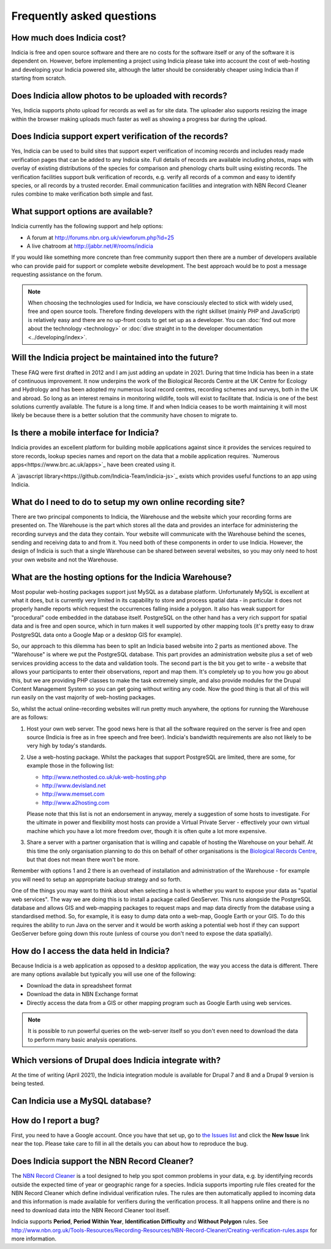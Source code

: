 **************************
Frequently asked questions
**************************

How much does Indicia cost?
---------------------------

Indicia is free and open source software and there are no costs for the software
itself or any of the software it is dependent on. However, before implementing a
project using Indicia please take into account the cost of web-hosting and
developing your Indicia powered site, although the latter should be considerably
cheaper using Indicia than if starting from scratch.

Does Indicia allow photos to be uploaded with records?
------------------------------------------------------

Yes, Indicia supports photo upload for records as well as for site data. The
uploader also supports resizing the image within the browser making uploads
much faster as well as showing a progress bar during the upload.

Does Indicia support expert verification of the records?
--------------------------------------------------------

Yes, Indicia can be used to build sites that support expert verification of
incoming records and includes ready made verification pages that can be
added to any Indicia site. Full details of records are available including
photos, maps with overlay of existing distributions of the species for
comparison and phenology charts built using existing records. The verification
facilities support bulk verification of records, e.g. verify all records of a
common and easy to identify species, or all records by a trusted recorder. Email
communication facilities and integration with NBN Record Cleaner rules combine
to make verification both simple and fast.

What support options are available?
-----------------------------------

Indicia currently has the following support and help options:

* A forum at http://forums.nbn.org.uk/viewforum.php?id=25
* A live chatroom at http://jabbr.net/#/rooms/indicia

If you would like something more concrete than free community support then there
are a number of developers available who can provide paid for support or complete
website development. The best approach would be to post a message requesting
assistance on the forum.

.. note::

  When choosing the technologies used for Indicia, we have consciously elected
  to stick with widely used, free and open source tools. Therefore finding
  developers with the right skillset (mainly PHP and JavaScript) is relatively
  easy and there are no up-front costs to get set up as a developer. You can
  :doc:`find out more about the technology <technology>` or
  :doc:`dive straight in to the developer documentation <../developing/index>`.

Will the Indicia project be maintained into the future?
------------------------------------------------------

These FAQ were first drafted in 2012 and I am just adding an update in 2021.
During that time Indicia has been in a state of continuous improvement. It now
underpins the work of the Biological Records Centre at the UK Centre for 
Ecology and Hydrology and has been adopted my numerous local record centres,
recording schemes and surveys, both in the UK and abroad. So long as an
interest remains in monitoring wildlife, tools will exist to facilitate that.
Indicia is one of the best solutions currently available. The future is a 
long time. If and when Indicia ceases to be worth maintaining it will most
likely be because there is a better solution that the community have chosen
to migrate to. 

Is there a mobile interface for Indicia?
----------------------------------------

Indicia provides an excellent platform for building mobile
applications against since it provides the services required to store records,
lookup species names and report on the data that a mobile application requires.
`Numerous apps<https://www.brc.ac.uk/apps>`_ have been created using it.

A `javascript library<https://github.com/Indicia-Team/indicia-js>`_ exists
which provides useful functions to an app using Indicia.

What do I need to do to setup my own online recording site?
-----------------------------------------------------------

There are two principal components to Indicia, the Warehouse and the website
which your recording forms are presented on. The Warehouse is the part which
stores all the data and provides an interface for administering the recording
surveys and the data they contain. Your website will communicate with the
Warehouse behind the scenes, sending and receiving data to and from it. You need
both of these components in order to use Indicia. However, the design of Indicia
is such that a single Warehouse can be shared between several websites, so you
may only need to host your own website and not the Warehouse.

What are the hosting options for the Indicia Warehouse?
-------------------------------------------------------

Most popular web-hosting packages support just MySQL as a database platform.
Unfortunately MySQL is excellent at what it does, but is currently very limited
in its capability to store and process spatial data - in particular it does not
properly handle reports which request the occurrences falling inside a polygon.
It also has weak support for "procedural" code embedded in the database itself.
PostgreSQL on the other hand has a very rich support for spatial data and is
free and open source, which in turn makes it well supported by other mapping
tools (it's pretty easy to draw PostgreSQL data onto a Google Map or a desktop
GIS for example).

So, our approach to this dilemma has been to split an Indicia based website into
2 parts as mentioned above. The "Warehouse" is where we put the PostgreSQL
database. This part provides an administration website plus a set of web
services providing access to the data and validation tools. The second part is
the bit you get to write - a website that allows your participants to enter
their observations, report and map them. It's completely up to you how you go
about this, but we are providing PHP classes to make the task extremely simple,
and also provide modules for the Drupal Content Management System so you can get
going without writing any code. Now the good thing is that all of this will run
easily on the vast majority of web-hosting packages.

So, whilst the actual online-recording websites will run pretty much anywhere,
the options for running the Warehouse are as follows:

#. Host your own web server. The good news here is that all the software
   required on the server is free and open source (Indicia is free as in free
   speech and free beer). Indicia's bandwidth requirements are also not likely
   to be very high by today's standards.
#. Use a web-hosting package. Whilst the packages that support PostgreSQL are
   limited, there are some, for example those in the following list:

   * http://www.nethosted.co.uk/uk-web-hosting.php
   * http://www.devisland.net
   * http://www.memset.com
   * http://www.a2hosting.com

   Please note that this list is not an endorsement in anyway, merely a
   suggestion of some hosts to investigate. For the ultimate in power and
   flexibility most hosts can provide a Virtual Private Server - effectively
   your own virtual machine which you have a lot more freedom over, though it is
   often quite a lot more expensive.
#. Share a server with a partner organisation that is willing and capable of
   hosting the Warehouse on your behalf. At this time the only organisation
   planning to do this on behalf of other organisations is the `Biological
   Records Centre <http://www.brc.ac.uk>`_, but that does not mean there won't be
   more.

Remember with options 1 and 2 there is an overhead of installation and
administration of the Warehouse - for example you will need to setup an
appropriate backup strategy and so forth.

One of the things you may want to think about when selecting a host is whether
you want to expose your data as "spatial web services". The way we are doing
this is to install a package called GeoServer. This runs alongside the
PostgreSQL database and allows GIS and web-mapping packages to request maps and
map data directly from the database using a standardised method. So, for
example, it is easy to dump data onto a web-map, Google Earth or your GIS. To do
this requires the ability to run Java on the server and it would be worth asking
a potential web host if they can support GeoServer before going down this route
(unless of course you don't need to expose the data spatially).

How do I access the data held in Indicia?
-----------------------------------------

Because Indicia is a web application as opposed to a desktop application, the
way you access the data is different. There are many options available but
typically you will use one of the following:

* Download the data in spreadsheet format
* Download the data in NBN Exchange format
* Directly access the data from a GIS or other mapping program such as Google
  Earth using web services.

.. note::

  It is possible to run powerful queries on the web-server itself so
  you don't even need to download the data to perform many basic analysis
  operations.

Which versions of Drupal does Indicia integrate with?
-----------------------------------------------------

At the time of writing (April 2021), the Indicia integration module is available for
Drupal 7 and 8 and a Drupal 9 version is being tested.

Can Indicia use a MySQL database?
---------------------------------

.. todo::

  Answer question about MySQL


How do I report a bug?
----------------------

First, you need to have a Google account. Once you have that set up, go to
`the Issues list <https://github.com/Indicia-Team/warehouse/issues>`_ and click the
**New Issue** link near the top. Please take care to fill in all the details you
can about how to reproduce the bug.

Does Indicia support the NBN Record Cleaner?
--------------------------------------------

The `NBN Record Cleaner <http://www.nbn.org.uk/record-cleaner.aspx>`_ is a tool
designed to help you spot common problems in your data, e.g. by identifying
records outside the expected time of year or geographic range for a species.
Indicia supports importing rule files created for the NBN Record Cleaner which
define individual verification rules. The rules are then automatically applied
to incoming data and this information is made available for verifiers during the
verification process. It all happens online and there is no need to download
data into the NBN Record Cleaner tool itself.

Indicia supports **Period**, **Period Within Year**, **Identification
Difficulty** and **Without Polygon** rules. See
http://www.nbn.org.uk/Tools-Resources/Recording-Resources/NBN-Record-Cleaner/Creating-verification-rules.aspx
for more information.

